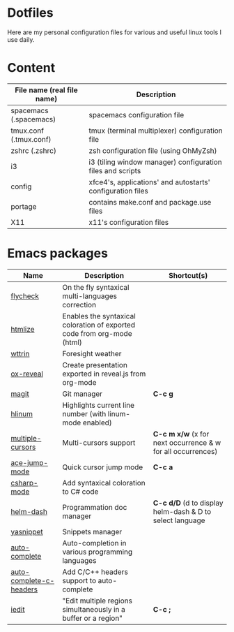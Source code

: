 * Dotfiles

Here are my personal configuration files for various and useful linux tools I use daily.

[[./screenshot.png]]

* Content

| File name (real file name) | Description                                                |
|----------------------------+------------------------------------------------------------|
| spacemacs (.spacemacs)     | spacemacs configuration file                               |
| tmux.conf (.tmux.conf)     | tmux (terminal multiplexer) configuration file             |
| zshrc (.zshrc)             | zsh configuration file (using OhMyZsh)                     |
| i3                         | i3 (tiling window manager) configuration files and scripts |
| config                     | xfce4's, applications' and autostarts' configuration files |
| portage                    | contains make.conf and package.use files                   |
| X11                        | x11's configuration files                                  |

* Emacs packages

| Name                     | Description                                                             | Shortcut(s)                                              |
|-------------------------+-------------------------------------------------------------------------+-----------------------------------------------------------|
| [[https://github.com/flycheck/flycheck][flycheck]]                | On the fly syntaxical multi-languages correction                        |                                                           |
| [[https://github.com/emacsmirror/htmlize][htmlize]]                 | Enables the syntaxical coloration of exported code from org-mode (html) |                                                          |
| [[https://github.com/bcbcarl/emacs-wttrin][wttrin]]                  | Foresight weather                                                       |                                                          |
| [[https://github.com/yjwen/org-reveal][ox-reveal]]               | Create presentation exported in reveal.js from org-mode                 |                                                          |
| [[https://github.com/magit/magit][magit]]                   | Git manager                                                             | *C-c g*                                                   |
| [[https://github.com/tom-tan/hlinum-mode][hlinum]]                  | Highlights current line number (with linum-mode enabled)                |                                                          |
| [[https://github.com/magnars/multiple-cursors.el][multiple-cursors]]        | Multi-cursors support                                                   | *C-c m x/w* (x for next occurrence & w for all occurrences) |
| [[https://github.com/winterTTr/ace-jump-mode][ace-jump-mode]]           | Quick cursor jump mode                                                  | *C-c a*                                                   |
| [[https://github.com/josteink/csharp-mode][csharp-mode]]             | Add syntaxical coloration to C# code                                    |                                                          |
| [[https://github.com/areina/helm-dash][helm-dash]]               | Programmation doc manager                                               | *C-c d/D* (d to display helm-dash & D to select language   |
| [[https://github.com/joaotavora/yasnippet][yasnippet]]               | Snippets manager                                                        |                                                          |
| [[https://github.com/auto-complete/auto-complete][auto-complete]]           | Auto-completion in various programming languages                        |                                                          |
| [[https://github.com/mooz/auto-complete-c-headers][auto-complete-c-headers]] | Add C/C++ headers support to auto-complete                              |                                                          |
| [[https://github.com/victorhge/iedit][iedit]]                   | "Edit multiple regions simultaneously in a buffer or a region"          | *C-c ;*                                                   |
